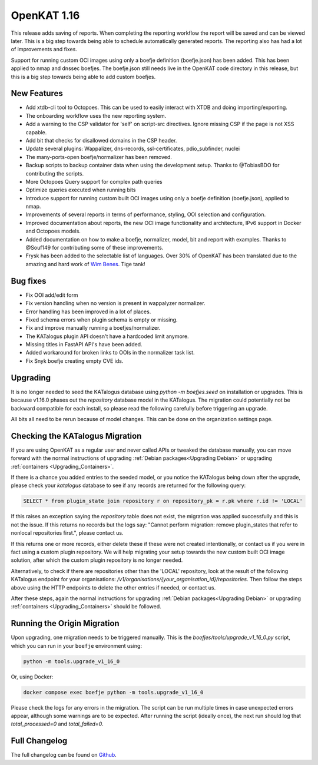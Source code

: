 ============================================
OpenKAT 1.16
============================================

This release adds saving of reports. When completing the reporting workflow the
report will be saved and can be viewed later. This is a big step towards being
able to schedule automatically generated reports. The reporting also has had a
lot of improvements and fixes.

Support for running custom OCI images using only a boefje definition
(boefje.json) has been added. This has been applied to nmap and dnssec boefjes.
The boefje.json still needs live in the OpenKAT code directory in this release,
but this is a big step towards being able to add custom boefjes.

New Features
============

* Add xtdb-cli tool to Octopoes. This can be used to easily interact with XTDB
  and doing importing/exporting.
* The onboarding workflow uses the new reporting system.
* Add a warning to the CSP validator for 'self' on script-src directives. Ignore
  missing CSP if the page is not XSS capable.
* Add bit that checks for disallowed domains in the CSP header.
* Update several plugins: Wappalizer, dns-records, ssl-certificates, pdio_subfinder, nuclei
* The many-ports-open boefje/normalizer has been removed.
* Backup scripts to backup container data when using the development setup. Thanks to @TobiasBDO for contributing the scripts.
* More Octopoes Query support for complex path queries
* Optimize queries executed when running bits
* Introduce support for running custom built OCI images using only a boefje definition (boefje.json), applied to nmap.
* Improvements of several reports in terms of performance, styling, OOI selection and configuration.
* Improved documentation about reports, the new OCI image functionality and architecture, IPv6 support in Docker and Octopoes models.
* Added documentation on how to make a boefje, normalizer, model, bit and report with examples. Thanks to @Souf149 for contributing some of these improvements.
* Frysk has been added to the selectable list of languages. Over 30% of OpenKAT has been translated due to the amazing and hard work of `Wim Benes <https://www.linkedin.com/in/wimbenes/>`_. Tige tank!

Bug fixes
=========

* Fix OOI add/edit form
* Fix version handling when no version is present in wappalyzer normalizer.
* Error handling has been improved in a lot of places.
* Fixed schema errors when plugin schema is empty or missing.
* Fix and improve manually running a boefjes/normalizer.
* The KATalogus plugin API doesn't have a hardcoded limit anymore.
* Missing titles in FastAPI API's have been added.
* Added workaround for broken links to OOIs in the normalizer task list.
* Fix Snyk boefje creating empty CVE ids.

Upgrading
=========

It is no longer needed to seed the KATalogus database using `python -m
boefjes.seed` on installation or upgrades. This is because v1.16.0 phases out
the `repository` database model in the KATalogus. The migration could
potentially not be backward compatible for each install, so please read the
following carefully before triggering an upgrade.

All bits all need to be rerun because of model changes. This can be done on the
organization settings page.

Checking the KATalogus Migration
================================

If you are using OpenKAT as a regular user and never called APIs or tweaked the database manually,
you can move forward with the normal instructions of upgrading :ref:`Debian packages<Upgrading Debian>`
or upgrading :ref:`containers <Upgrading_Containers>`.

If there is a chance you added entries to the seeded model,
or you notice the KATalogus being down after the upgrade,
please check your `katalogus` database to see if any records are returned for the following query:

.. code-block:: sql

  SELECT * from plugin_state join repository r on repository_pk = r.pk where r.id != 'LOCAL'

If this raises an exception saying the `repository` table does not exist,
the migration was applied successfully and this is not the issue.
If this returns no records but the logs say:
"Cannot perform migration: remove plugin_states that refer to nonlocal repositories first.",
please contact us.

If this returns one or more records, either delete these if these were not created intentionally,
or contact us if you were in fact using a custom plugin repository.
We will help migrating your setup towards the new custom built OCI image solution,
after which the custom plugin repository is no longer needed.

Alternatively, to check if there are repositories other than the 'LOCAL' repository,
look at the result of the following KATalogus endpoint for your organisations:
`/v1/organisations/{your_organisation_id}/repositories`.
Then follow the steps above using the HTTP endpoints to delete the other entries if needed, or contact us.

After these steps, again the normal instructions for upgrading :ref:`Debian packages<Upgrading Debian>`
or upgrading :ref:`containers <Upgrading_Containers>` should be followed.

Running the Origin Migration
================================
Upon upgrading, one migration needs to be triggered manually.
This is the `boefjes/tools/upgrade_v1_16_0.py` script, which you can run in your ``boefje`` environment using:

.. code-block:: sh

    python -m tools.upgrade_v1_16_0

Or, using Docker:

.. code-block:: sh

    docker compose exec boefje python -m tools.upgrade_v1_16_0

Please check the logs for any errors in the migration.
The script can be run multiple times in case unexpected errors appear, although some warnings are to be expected.
After running the script (ideally once), the next run should log that `total_processed=0` and `total_failed=0`.

Full Changelog
==============

The full changelog can be found on `Github
<https://github.com/minvws/nl-kat-coordination/releases/tag/v1.16.0>`_.
